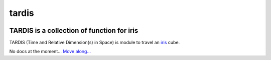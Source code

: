 tardis
======

.. image:: http://img.shields.io/travis/pyoceans/tardis/master.svg?style=flat
   :target: https://travis-ci.org/pyoceans/tardis
   :alt: build status
.. image:: http://img.shields.io/badge/license-MIT-blue.svg?style=flat
   :target: https://github.com/pyoceans/tardis/blob/master/LICENSE
   :alt: license

TARDIS is a collection of function for iris
-------------------------------------------

TARDIS (Time and Relative Dimension(s) in Space) is module to travel an
`iris <http://scitools.org.uk/iris/docs/latest/index.html>`__ cube.

No docs at the moment...
`Move along... <https://ocefpaf.github.io/python4oceanographers/blog/2015/06/29/tardis/>`__

